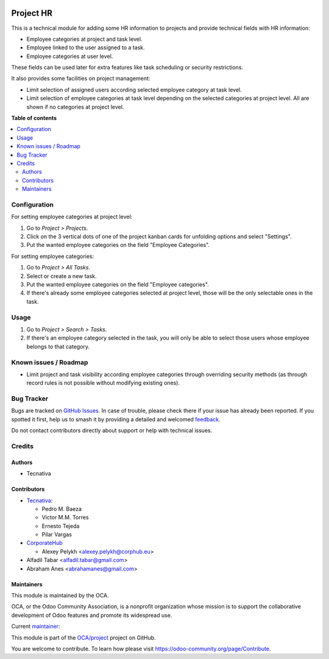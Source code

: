 .. image:: https://odoo-community.org/readme-banner-image
   :target: https://odoo-community.org/get-involved?utm_source=readme
   :alt: Odoo Community Association

==========
Project HR
==========

.. 
   !!!!!!!!!!!!!!!!!!!!!!!!!!!!!!!!!!!!!!!!!!!!!!!!!!!!
   !! This file is generated by oca-gen-addon-readme !!
   !! changes will be overwritten.                   !!
   !!!!!!!!!!!!!!!!!!!!!!!!!!!!!!!!!!!!!!!!!!!!!!!!!!!!
   !! source digest: sha256:7b8e67d127cec67545547879b6aae411eb22e220ca9fbf46bba87e8baa1159a7
   !!!!!!!!!!!!!!!!!!!!!!!!!!!!!!!!!!!!!!!!!!!!!!!!!!!!

.. |badge1| image:: https://img.shields.io/badge/maturity-Production%2FStable-green.png
    :target: https://odoo-community.org/page/development-status
    :alt: Production/Stable
.. |badge2| image:: https://img.shields.io/badge/license-AGPL--3-blue.png
    :target: http://www.gnu.org/licenses/agpl-3.0-standalone.html
    :alt: License: AGPL-3
.. |badge3| image:: https://img.shields.io/badge/github-OCA%2Fproject-lightgray.png?logo=github
    :target: https://github.com/OCA/project/tree/18.0/project_hr
    :alt: OCA/project
.. |badge4| image:: https://img.shields.io/badge/weblate-Translate%20me-F47D42.png
    :target: https://translation.odoo-community.org/projects/project-18-0/project-18-0-project_hr
    :alt: Translate me on Weblate
.. |badge5| image:: https://img.shields.io/badge/runboat-Try%20me-875A7B.png
    :target: https://runboat.odoo-community.org/builds?repo=OCA/project&target_branch=18.0
    :alt: Try me on Runboat

|badge1| |badge2| |badge3| |badge4| |badge5|

This is a technical module for adding some HR information to projects
and provide technical fields with HR information:

- Employee categories at project and task level.
- Employee linked to the user assigned to a task.
- Employee categories at user level.

These fields can be used later for extra features like task scheduling
or security restrictions.

It also provides some facilities on project management:

- Limit selection of assigned users according selected employee category
  at task level.
- Limit selection of employee categories at task level depending on the
  selected categories at project level. All are shown if no categories
  at project level.

**Table of contents**

.. contents::
   :local:

Configuration
=============

For setting employee categories at project level:

1. Go to *Project > Projects*.
2. Click on the 3 vertical dots of one of the project kanban cards for
   unfolding options and select "Settings".
3. Put the wanted employee categories on the field "Employee
   Categories".

For setting employee categories:

1. Go to *Project > All Tasks*.
2. Select or create a new task.
3. Put the wanted employee categories on the field "Employee
   categories".
4. If there's already some employee categories selected at project
   level, those will be the only selectable ones in the task.

Usage
=====

1. Go to *Project > Search > Tasks*.
2. If there's an employee category selected in the task, you will only
   be able to select those users whose employee belongs to that
   category.

Known issues / Roadmap
======================

- Limit project and task visibility according employee categories
  through overriding security methods (as through record rules is not
  possible without modifying existing ones).

Bug Tracker
===========

Bugs are tracked on `GitHub Issues <https://github.com/OCA/project/issues>`_.
In case of trouble, please check there if your issue has already been reported.
If you spotted it first, help us to smash it by providing a detailed and welcomed
`feedback <https://github.com/OCA/project/issues/new?body=module:%20project_hr%0Aversion:%2018.0%0A%0A**Steps%20to%20reproduce**%0A-%20...%0A%0A**Current%20behavior**%0A%0A**Expected%20behavior**>`_.

Do not contact contributors directly about support or help with technical issues.

Credits
=======

Authors
-------

* Tecnativa

Contributors
------------

- `Tecnativa <https://www.tecnativa.com>`__:

  - Pedro M. Baeza
  - Victor M.M. Torres
  - Ernesto Tejeda
  - Pilar Vargas

- `CorporateHub <https://corporatehub.eu/>`__

  - Alexey Pelykh <alexey.pelykh@corphub.eu>

- Alfadil Tabar <alfadil.tabar@gmail.com>
- Abraham Anes <abrahamanes@gmail.com>

Maintainers
-----------

This module is maintained by the OCA.

.. image:: https://odoo-community.org/logo.png
   :alt: Odoo Community Association
   :target: https://odoo-community.org

OCA, or the Odoo Community Association, is a nonprofit organization whose
mission is to support the collaborative development of Odoo features and
promote its widespread use.

.. |maintainer-pedrobaeza| image:: https://github.com/pedrobaeza.png?size=40px
    :target: https://github.com/pedrobaeza
    :alt: pedrobaeza

Current `maintainer <https://odoo-community.org/page/maintainer-role>`__:

|maintainer-pedrobaeza| 

This module is part of the `OCA/project <https://github.com/OCA/project/tree/18.0/project_hr>`_ project on GitHub.

You are welcome to contribute. To learn how please visit https://odoo-community.org/page/Contribute.
